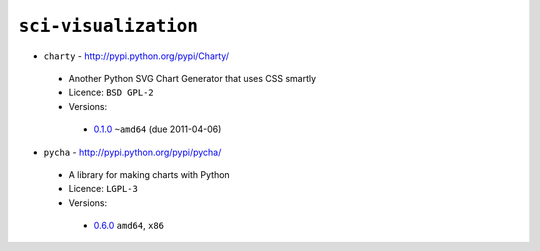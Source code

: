``sci-visualization``
---------------------

* ``charty`` - http://pypi.python.org/pypi/Charty/

 * Another Python SVG Chart Generator that uses CSS smartly
 * Licence: ``BSD GPL-2``
 * Versions:

  * `0.1.0 <https://github.com/JNRowe/misc-overlay/blob/master/sci-visualization/charty/charty-0.1.0.ebuild>`__  ``~amd64`` (due 2011-04-06)

* ``pycha`` - http://pypi.python.org/pypi/pycha/

 * A library for making charts with Python
 * Licence: ``LGPL-3``
 * Versions:

  * `0.6.0 <https://github.com/JNRowe/misc-overlay/blob/master/sci-visualization/pycha/pycha-0.6.0.ebuild>`__  ``amd64``, ``x86``

